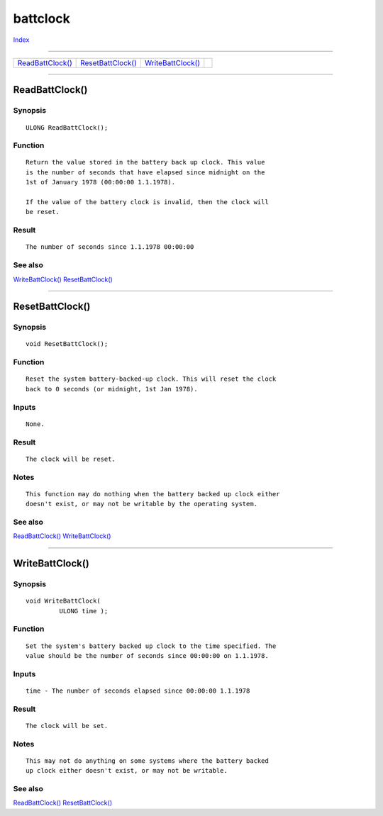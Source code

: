 =========
battclock
=========

.. This document is automatically generated. Don't edit it!

`Index <index>`_

----------

======================================= ======================================= ======================================= ======================================= 
`ReadBattClock()`_                      `ResetBattClock()`_                     `WriteBattClock()`_                     
======================================= ======================================= ======================================= ======================================= 

-----------

ReadBattClock()
===============

Synopsis
~~~~~~~~
::

 ULONG ReadBattClock();

Function
~~~~~~~~
::

     Return the value stored in the battery back up clock. This value
     is the number of seconds that have elapsed since midnight on the
     1st of January 1978 (00:00:00 1.1.1978).

     If the value of the battery clock is invalid, then the clock will
     be reset.


Result
~~~~~~
::

     The number of seconds since 1.1.1978 00:00:00



See also
~~~~~~~~

`WriteBattClock()`_ `ResetBattClock()`_ 

----------

ResetBattClock()
================

Synopsis
~~~~~~~~
::

 void ResetBattClock();

Function
~~~~~~~~
::

     Reset the system battery-backed-up clock. This will reset the clock
     back to 0 seconds (or midnight, 1st Jan 1978).


Inputs
~~~~~~
::

     None.


Result
~~~~~~
::

     The clock will be reset.


Notes
~~~~~
::

     This function may do nothing when the battery backed up clock either
     doesn't exist, or may not be writable by the operating system.



See also
~~~~~~~~

`ReadBattClock()`_ `WriteBattClock()`_ 

----------

WriteBattClock()
================

Synopsis
~~~~~~~~
::

 void WriteBattClock(
          ULONG time );

Function
~~~~~~~~
::

     Set the system's battery backed up clock to the time specified. The
     value should be the number of seconds since 00:00:00 on 1.1.1978.


Inputs
~~~~~~
::

     time - The number of seconds elapsed since 00:00:00 1.1.1978


Result
~~~~~~
::

     The clock will be set.


Notes
~~~~~
::

     This may not do anything on some systems where the battery backed
     up clock either doesn't exist, or may not be writable.



See also
~~~~~~~~

`ReadBattClock()`_ `ResetBattClock()`_ 

